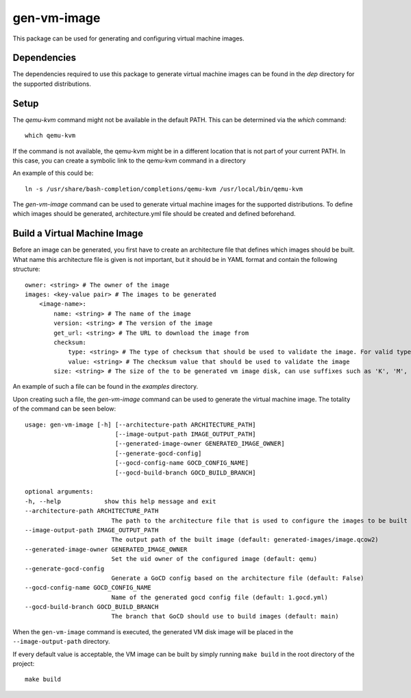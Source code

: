 ============
gen-vm-image
============

This package can be used for generating and configuring virtual machine images.

------------
Dependencies
------------

The dependencies required to use this package to generate virtual machine images
can be found in the `dep` directory for the supported distributions.

-----
Setup
-----

The `qemu-kvm` command might not be available in the default PATH.
This can be determined via the `which` command::

    which qemu-kvm

If the command is not available, the qemu-kvm might be in a different location that is not part of
your current PATH. In this case, you can create a symbolic link to the qemu-kvm command in a directory

An example of this could be::

    ln -s /usr/share/bash-completion/completions/qemu-kvm /usr/local/bin/qemu-kvm

The `gen-vm-image` command can be used to generate virtual machine images for the supported distributions.
To define which images should be generated, architecture.yml file should be created and defined beforehand.

-----------------------------
Build a Virtual Machine Image
-----------------------------

Before an image can be generated, you first have to create an architecture file that defines which images should be built.
What name this architecture file is given is not important, but it should be in YAML format and contain the following structure::

    owner: <string> # The owner of the image
    images: <key-value pair> # The images to be generated
        <image-name>:
            name: <string> # The name of the image
            version: <string> # The version of the image
            get_url: <string> # The URL to download the image from
            checksum:
                type: <string> # The type of checksum that should be used to validate the image. For valid types, see the supported algorithms `Here <https://docs.python.org/3/library/hashlib.html#hashlib.new>`_
                value: <string> # The checksum value that should be used to validate the image
            size: <string> # The size of the to be generated vm image disk, can use suffixes such as 'K', 'M', 'G', 'T'.

An example of such a file can be found in the `examples` directory.

Upon creating such a file, the `gen-vm-image` command can be used to generate the virtual machine image.
The totality of the command can be seen below::

        usage: gen-vm-image [-h] [--architecture-path ARCHITECTURE_PATH]
                                 [--image-output-path IMAGE_OUTPUT_PATH]
                                 [--generated-image-owner GENERATED_IMAGE_OWNER]
                                 [--generate-gocd-config]
                                 [--gocd-config-name GOCD_CONFIG_NAME]
                                 [--gocd-build-branch GOCD_BUILD_BRANCH]

        optional arguments:
        -h, --help            show this help message and exit
        --architecture-path ARCHITECTURE_PATH
                                The path to the architecture file that is used to configure the images to be built (default: architecture.yml)
        --image-output-path IMAGE_OUTPUT_PATH
                                The output path of the built image (default: generated-images/image.qcow2)
        --generated-image-owner GENERATED_IMAGE_OWNER
                                Set the uid owner of the configured image (default: qemu)
        --generate-gocd-config
                                Generate a GoCD config based on the architecture file (default: False)
        --gocd-config-name GOCD_CONFIG_NAME
                                Name of the generated gocd config file (default: 1.gocd.yml)
        --gocd-build-branch GOCD_BUILD_BRANCH
                                The branch that GoCD should use to build images (default: main)

When the ``gen-vm-image`` command is executed, the generated VM disk image will be placed in the ``--image-output-path`` directory.

If every default value is acceptable, the VM image can be built by simply running ``make build`` in the root directory of the project::

    make build
